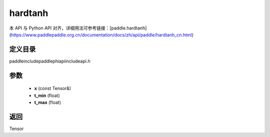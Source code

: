 .. _cn_api_paddle_experimental_hardtanh:

hardtanh
-------------------------------

.. cpp:function:: Tensor hardtanh ( const Tensor & x , float t_min = 0 , float t_max = 24 ) ;


本 API 与 Python API 对齐，详细用法可参考链接：[paddle.hardtanh](https://www.paddlepaddle.org.cn/documentation/docs/zh/api/paddle/hardtanh_cn.html)

定义目录
:::::::::::::::::::::
paddle\include\paddle\phi\api\include\api.h

参数
:::::::::::::::::::::
	- **x** (const Tensor&)
	- **t_min** (float)
	- **t_max** (float)

返回
:::::::::::::::::::::
Tensor
